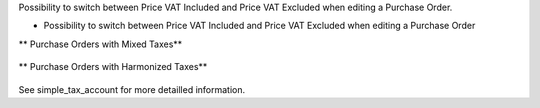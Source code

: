 Possibility to switch between Price VAT Included and Price VAT Excluded
when editing a Purchase Order.


* Possibility to switch between Price VAT Included and Price VAT Excluded
  when editing a Purchase Order

** Purchase Orders with Mixed Taxes**

.. figure:: ../static/description/purchase_mixed_taxes.png

** Purchase Orders with Harmonized Taxes**

.. figure:: ../static/description/purchase_harmonized_taxes.png


See simple_tax_account for more detailled information.

